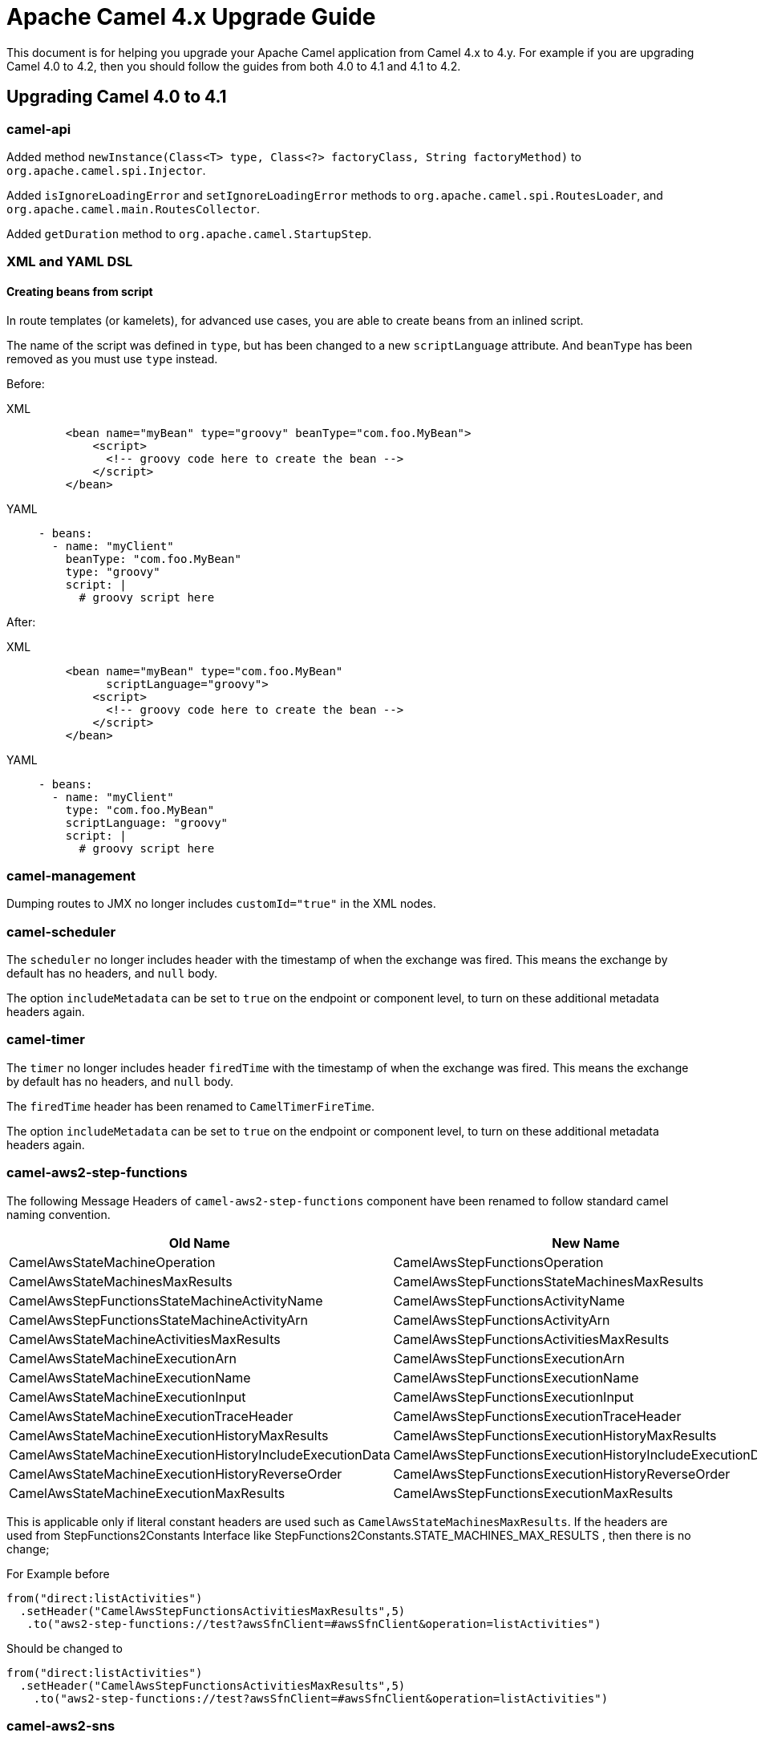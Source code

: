 = Apache Camel 4.x Upgrade Guide

This document is for helping you upgrade your Apache Camel application
from Camel 4.x to 4.y. For example if you are upgrading Camel 4.0 to 4.2, then you should follow the guides
from both 4.0 to 4.1 and 4.1 to 4.2.

== Upgrading Camel 4.0 to 4.1

=== camel-api

Added method `newInstance(Class<T> type, Class<?> factoryClass, String factoryMethod)`
to `org.apache.camel.spi.Injector`.

Added `isIgnoreLoadingError` and `setIgnoreLoadingError` methods to `org.apache.camel.spi.RoutesLoader`,
and `org.apache.camel.main.RoutesCollector`.

Added `getDuration` method to `org.apache.camel.StartupStep`.

=== XML and YAML DSL

==== Creating beans from script

In route templates (or kamelets), for advanced use cases, you are able to create beans from an inlined script.

The name of the script was defined in `type`, but has been changed to a new `scriptLanguage` attribute.
And `beanType` has been removed as you must use `type` instead.

Before:

[tabs]
====
XML::
+
[source,xml]
----
    <bean name="myBean" type="groovy" beanType="com.foo.MyBean">
        <script>
          <!-- groovy code here to create the bean -->
        </script>
    </bean>
----
YAML::
+
[source,yaml]
----
- beans:
  - name: "myClient"
    beanType: "com.foo.MyBean"
    type: "groovy"
    script: |
      # groovy script here
----
====

After:

[tabs]
====
XML::
+
[source,xml]
----
    <bean name="myBean" type="com.foo.MyBean"
          scriptLanguage="groovy">
        <script>
          <!-- groovy code here to create the bean -->
        </script>
    </bean>
----
YAML::
+
[source,yaml]
----
- beans:
  - name: "myClient"
    type: "com.foo.MyBean"
    scriptLanguage: "groovy"
    script: |
      # groovy script here
----
====

=== camel-management

Dumping routes to JMX no longer includes `customId="true"` in the XML nodes.

=== camel-scheduler

The `scheduler` no longer includes header with the timestamp of when the exchange was fired.
This means the exchange by default has no headers, and `null` body.

The option `includeMetadata` can be set to `true` on the endpoint or component level, to turn on
these additional metadata headers again.

=== camel-timer

The `timer` no longer includes header `firedTime` with the timestamp of when the exchange was fired.
This means the exchange by default has no headers, and `null` body.

The `firedTime` header has been renamed to `CamelTimerFireTime`.

The option `includeMetadata` can be set to `true` on the endpoint or component level, to turn on
these additional metadata headers again.

=== camel-aws2-step-functions

The following Message Headers of `camel-aws2-step-functions` component have been renamed to follow standard camel naming convention.

[cols="1,1"]
|===
|Old Name|New Name

|CamelAwsStateMachineOperation
|CamelAwsStepFunctionsOperation

|CamelAwsStateMachinesMaxResults
|CamelAwsStepFunctionsStateMachinesMaxResults

|CamelAwsStepFunctionsStateMachineActivityName
|CamelAwsStepFunctionsActivityName

|CamelAwsStepFunctionsStateMachineActivityArn
|CamelAwsStepFunctionsActivityArn

|CamelAwsStateMachineActivitiesMaxResults
|CamelAwsStepFunctionsActivitiesMaxResults

|CamelAwsStateMachineExecutionArn
|CamelAwsStepFunctionsExecutionArn

|CamelAwsStateMachineExecutionName
|CamelAwsStepFunctionsExecutionName

|CamelAwsStateMachineExecutionInput
|CamelAwsStepFunctionsExecutionInput

|CamelAwsStateMachineExecutionTraceHeader
|CamelAwsStepFunctionsExecutionTraceHeader

|CamelAwsStateMachineExecutionHistoryMaxResults
|CamelAwsStepFunctionsExecutionHistoryMaxResults

|CamelAwsStateMachineExecutionHistoryIncludeExecutionData
|CamelAwsStepFunctionsExecutionHistoryIncludeExecutionData

|CamelAwsStateMachineExecutionHistoryReverseOrder
|CamelAwsStepFunctionsExecutionHistoryReverseOrder

|CamelAwsStateMachineExecutionMaxResults
|CamelAwsStepFunctionsExecutionMaxResults
|===

This is applicable only if literal constant headers are used such as `CamelAwsStateMachinesMaxResults`. If the headers are used from StepFunctions2Constants Interface like StepFunctions2Constants.STATE_MACHINES_MAX_RESULTS , then there is no change;

For Example before

----
from("direct:listActivities")
  .setHeader("CamelAwsStepFunctionsActivitiesMaxResults",5)
   .to("aws2-step-functions://test?awsSfnClient=#awsSfnClient&operation=listActivities")
----

Should be changed to

----
from("direct:listActivities")
  .setHeader("CamelAwsStepFunctionsActivitiesMaxResults",5)
    .to("aws2-step-functions://test?awsSfnClient=#awsSfnClient&operation=listActivities")
----

=== camel-aws2-sns

The `queueUrl` parameter has been replaced by the `queueArn` parameter

For Example before

----
from("direct:start")
  .to("aws2-sns://mytopic?subject=mySubject&autoCreateTopic=true&subscribeSNStoSQS=true&queueUrl=https://xxxx")
----

Should be changed to

----
from("direct:start")
  .to("aws2-sns://mytopic?subject=mySubject&autoCreateTopic=true&subscribeSNStoSQS=true&queueArn=arn:aws:sqs:xxxxx")
----

=== camel-pdf

The Camel-PDF component has been updated to Apache PDFBox 3.0.0 and the font parameter is now defined through the following enum values: COURIER,COURIER_BOLD,COURIER_OBLIQUE,COURIER_BOLD_OBLIQUE, HELVETICA,HELVETICA_BOLD,HELVETICA_OBLIQUE,HELVETICA_BOLD_OBLIQUE,TIMES_ROMAN,TIMES_BOLD,TIMES_ITALIC,TIMES_BOLD_ITALIC,SYMBOL and ZAPF_DINGBATS

=== camel-jbang

The `pipe` command has been renamed to `script`.

The `--secrets-refresh` and `--secret-refresh-providers` have been removed, since they were logically incorrect in the export command context. More information at CAMEL-19927 issue.

The generated xml route, created using the command `camel init`, now uses `<camel>` as the root tag instead of `<routes>`.

=== camel-jetty / camel-servlet / camel-atmosphere-websocket / camel-http-common

By default stack traces will not be included in HTTP responses,
exceptions are muted.
Stack traces can be included in HTTP responses by disabling `muteException`.
For example

----
from("jetty:http://localhost:{{port}}/myapp/myservice?muteException=false")
----

When exceptions are muted stack traces may be logged by enabling `logException`.
For example

----
from("jetty:http://localhost:{{port}}/myapp/myservice?logException=true")
----

=== YAML DSL

The kebab-case style schema file,  `camel-yaml-dsl.json` has been removed from the distribution in favor of the camelCase style schema file, `camelYamlDsl.json`. While the Camel runtime stays supporting kebab-case style also for the moment, it is recommended to migrate to camelCase style. Any tooling should encourage users to use camelCase style.

=== camel-tracing

The `Tag` Enum containing constants for tagging spans has been deprecated.
Instead,
use constants from the `TagConstants` Class that align to Open Telemetry v1.21.0 semantic conventions.

For example,
instead of

----
span.setTag(Tag.URL_SCHEME, scheme);
----

use

----
span.setTag(TagConstants.URL_SCHEME, scheme);
----

=== camel-kafka

The default value for `sessionTimeoutMs` has been updated to  `45000` ms, while the default value for `consumerRequestTimeoutMs` has been updated to `30000`. More information in CAMEL-19921 issue.

